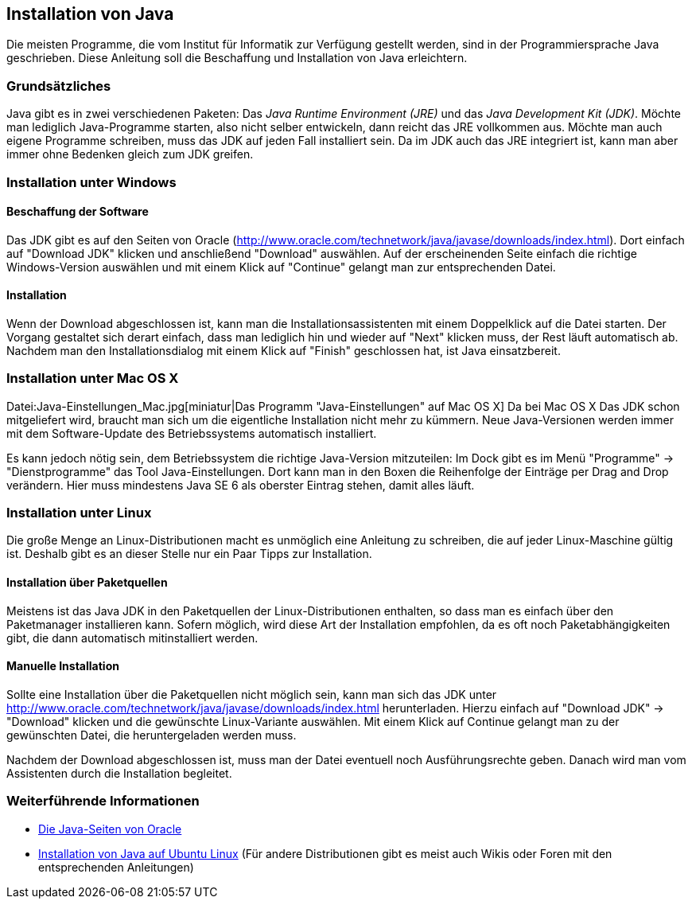 == Installation von Java

Die meisten Programme, die vom Institut für Informatik
zur Verfügung gestellt werden, sind in der Programmiersprache Java
geschrieben. Diese Anleitung soll die Beschaffung und Installation von
Java erleichtern.

[[grundsätzliches]]
=== Grundsätzliches

Java gibt es in zwei verschiedenen Paketen: Das _Java Runtime
Environment (JRE)_ und das _Java Development Kit (JDK)_. Möchte man
lediglich Java-Programme starten, also nicht selber entwickeln, dann
reicht das JRE vollkommen aus. Möchte man auch eigene Programme
schreiben, muss das JDK auf jeden Fall installiert sein. Da im JDK auch
das JRE integriert ist, kann man aber immer ohne Bedenken gleich zum JDK
greifen.

[[installation-unter-windows]]
=== Installation unter Windows

[[beschaffung-der-software]]
==== Beschaffung der Software

Das JDK gibt es auf den Seiten von Oracle
(http://www.oracle.com/technetwork/java/javase/downloads/index.html).
Dort einfach auf "Download JDK" klicken und anschließend "Download"
auswählen. Auf der erscheinenden Seite einfach die richtige
Windows-Version auswählen und mit einem Klick auf "Continue" gelangt man
zur entsprechenden Datei.

[[installation]]
==== Installation

Wenn der Download abgeschlossen ist, kann man die
Installationsassistenten mit einem Doppelklick auf die Datei starten.
Der Vorgang gestaltet sich derart einfach, dass man lediglich hin und
wieder auf "Next" klicken muss, der Rest läuft automatisch ab. Nachdem
man den Installationsdialog mit einem Klick auf "Finish" geschlossen
hat, ist Java einsatzbereit.

[[installation-unter-mac-os-x]]
=== Installation unter Mac OS X

Datei:Java-Einstellungen_Mac.jpg[miniatur|Das Programm
"Java-Einstellungen" auf Mac OS X] Da bei Mac OS X Das JDK schon
mitgeliefert wird, braucht man sich um die eigentliche Installation
nicht mehr zu kümmern. Neue Java-Versionen werden immer mit dem
Software-Update des Betriebssystems automatisch installiert.

Es kann jedoch nötig sein, dem Betriebssystem die richtige Java-Version
mitzuteilen: Im Dock gibt es im Menü "Programme" → "Dienstprogramme" das
Tool Java-Einstellungen. Dort kann man in den Boxen die Reihenfolge der
Einträge per Drag and Drop verändern. Hier muss mindestens Java SE 6 als
oberster Eintrag stehen, damit alles läuft.

[[installation-unter-linux]]
=== Installation unter Linux

Die große Menge an Linux-Distributionen macht es unmöglich eine
Anleitung zu schreiben, die auf jeder Linux-Maschine gültig ist. Deshalb
gibt es an dieser Stelle nur ein Paar Tipps zur Installation.

[[installation-über-paketquellen]]
==== Installation über Paketquellen

Meistens ist das Java JDK in den Paketquellen der Linux-Distributionen
enthalten, so dass man es einfach über den Paketmanager installieren
kann. Sofern möglich, wird diese Art der Installation empfohlen, da es
oft noch Paketabhängigkeiten gibt, die dann automatisch mitinstalliert
werden.

[[manuelle-installation]]
==== Manuelle Installation

Sollte eine Installation über die Paketquellen nicht möglich sein, kann
man sich das JDK unter
http://www.oracle.com/technetwork/java/javase/downloads/index.html
herunterladen. Hierzu einfach auf "Download JDK" → "Download" klicken
und die gewünschte Linux-Variante auswählen. Mit einem Klick auf
Continue gelangt man zu der gewünschten Datei, die heruntergeladen
werden muss.

Nachdem der Download abgeschlossen ist, muss man der Datei eventuell
noch Ausführungsrechte geben. Danach wird man vom Assistenten durch die
Installation begleitet.

[[weiterführende-informationen]]
=== Weiterführende Informationen

* http://www.java.sun.com[Die Java-Seiten von Oracle]
* http://wiki.ubuntuusers.de/Java/Installation[Installation von Java auf
Ubuntu Linux] (Für andere Distributionen gibt es meist auch Wikis oder
Foren mit den entsprechenden Anleitungen)

